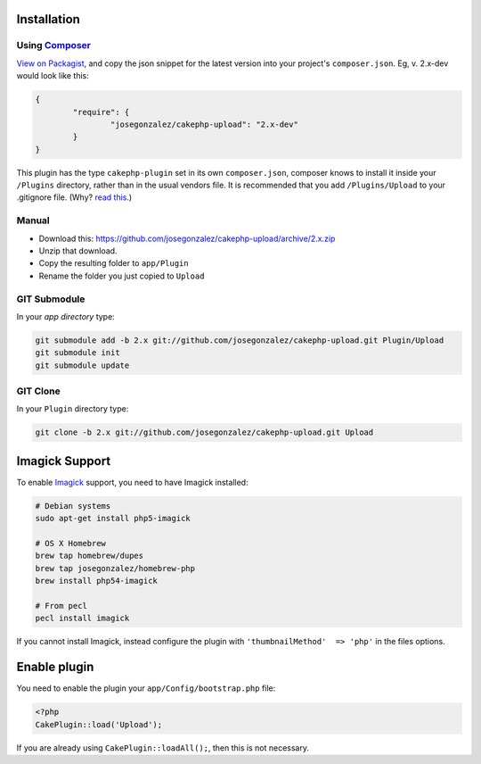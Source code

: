 Installation
------------

Using `Composer <http://getcomposer.org/>`__
~~~~~~~~~~~~~~~~~~~~~~~~~~~~~~~~~~~~~~~~~~~~

`View on
Packagist <https://packagist.org/packages/josegonzalez/cakephp-upload>`__,
and copy the json snippet for the latest version into your project's
``composer.json``. Eg, v. 2.x-dev would look like this:

.. code:: json

	{
		"require": {
			"josegonzalez/cakephp-upload": "2.x-dev"
		}
	}

This plugin has the type ``cakephp-plugin`` set in its own
``composer.json``, composer knows to install it inside your ``/Plugins``
directory, rather than in the usual vendors file. It is recommended that
you add ``/Plugins/Upload`` to your .gitignore file. (Why? `read
this <http://getcomposer.org/doc/faqs/should-i-commit-the-dependencies-in-my-vendor-directory.md>`__.)

Manual
~~~~~~

-  Download this:
   https://github.com/josegonzalez/cakephp-upload/archive/2.x.zip
-  Unzip that download.
-  Copy the resulting folder to ``app/Plugin``
-  Rename the folder you just copied to ``Upload``

GIT Submodule
~~~~~~~~~~~~~

In your *app directory* type:

.. code:: bash

	git submodule add -b 2.x git://github.com/josegonzalez/cakephp-upload.git Plugin/Upload
	git submodule init
	git submodule update

GIT Clone
~~~~~~~~~

In your ``Plugin`` directory type:

.. code:: bash

	git clone -b 2.x git://github.com/josegonzalez/cakephp-upload.git Upload

Imagick Support
---------------

To enable `Imagick <http://www.imagemagick.org/>`__ support, you need to
have Imagick installed:

.. code:: bash

	# Debian systems
	sudo apt-get install php5-imagick

	# OS X Homebrew
	brew tap homebrew/dupes
	brew tap josegonzalez/homebrew-php
	brew install php54-imagick

	# From pecl
	pecl install imagick

If you cannot install Imagick, instead configure the plugin with
``'thumbnailMethod'  => 'php'`` in the files options.

Enable plugin
-------------

You need to enable the plugin your ``app/Config/bootstrap.php`` file:

.. code:: php

	<?php
	CakePlugin::load('Upload');

If you are already using ``CakePlugin::loadAll();``, then this is not
necessary.
